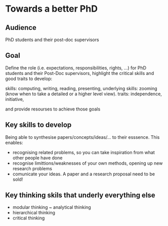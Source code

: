 * Towards a better PhD 

** Audience

PhD students and their post-doc supervisors

** Goal


Define the role (i.e. expectations, responsibilities, rights, ...) for PhD students and their Post-Doc supervisors,
highlight the critical skills and good traits to develop:

skills: computing, writing, reading, presenting, 
underlying skills: zooming (know when to take a detailed or a higher level view).
traits: independence, initiative, 

and provide resourses to achieve those goals


** Key skills to develop 

Being able to synthesise papers/concepts/ideas/... to their esssence. This enables:
- recognising related problems, so you can take inspiration from what other people have done
- recognise limittions/weaknesses of your own methods, opening up new research problems
- comunicate your ideas. A paper and a research proposal need to be sold!

** Key thinking skils that underly everything else

  - modular thinking ~ analytical thinking
  - hierarchical thinking
  - critical thinking 

